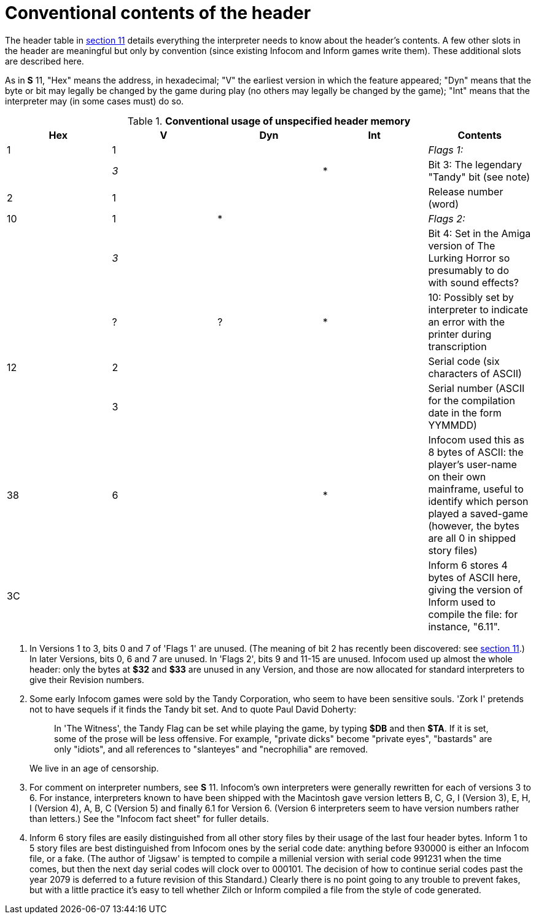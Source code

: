 [[app.b]]
[reftext="Appendix B"]
[appendix]
= Conventional contents of the header

The header table in link:sect11.html[section 11] details everything the interpreter needs to know about the header's contents. A few other slots in the header are meaningful but only by convention (since existing Infocom and Inform games write them). These additional slots are described here.

As in *S* 11, "Hex" means the address, in hexadecimal; "V" the earliest version in which the feature appeared; "Dyn" means that the byte or bit may legally be changed by the game during play (no others may legally be changed by the game); "Int" means that the interpreter may (in some cases must) do so.

.*Conventional usage of unspecified header memory*
[cols=",,,,",options="header",]
|===
|Hex |V |Dyn |Int |Contents
|1 |1 | | |_Flags 1:_
| |_3_ | |* |Bit 3: The legendary "Tandy" bit (see note)
|2 |1 | | |Release number (word)
|10 |1 |* | |_Flags 2:_
| |_3_ | | |Bit 4: Set in the Amiga version of The Lurking Horror so presumably to do with sound effects?
| |? |? |* |10: Possibly set by interpreter to indicate an error with the printer during transcription
|12 |2 | | |Serial code (six characters of ASCII)
| |3 | | |Serial number (ASCII for the compilation date in the form YYMMDD)
|38 |6 | |* |Infocom used this as 8 bytes of ASCII: the player's user-name on their own mainframe, useful to identify which person played a saved-game (however, the bytes are all 0 in shipped story files)
|3C | | | |Inform 6 stores 4 bytes of ASCII here, giving the version of Inform used to compile the file: for instance, "6.11".
|===

. In Versions 1 to 3, bits 0 and 7 of 'Flags 1' are unused. (The meaning of bit 2 has recently been discovered: see link:sect11.html[section 11].) In later Versions, bits 0, 6 and 7 are unused. In 'Flags 2', bits 9 and 11-15 are unused. Infocom used up almost the whole header: only the bytes at *$32* and *$33* are unused in any Version, and those are now allocated for standard interpreters to give their Revision numbers.
. Some early Infocom games were sold by the Tandy Corporation, who seem to have been sensitive souls. 'Zork I' pretends not to have sequels if it finds the Tandy bit set. And to quote Paul David Doherty:
+
____
In 'The Witness', the Tandy Flag can be set while playing the game, by typing *$DB* and then *$TA*. If it is set, some of the prose will be less offensive. For example, "private dicks" become "private eyes", "bastards" are only "idiots", and all references to "slanteyes" and "necrophilia" are removed.
____
+
We live in an age of censorship.
. For comment on interpreter numbers, see *S* 11. Infocom's own interpreters were generally rewritten for each of versions 3 to 6. For instance, interpreters known to have been shipped with the Macintosh gave version letters B, C, G, I (Version 3), E, H, I (Version 4), A, B, C (Version 5) and finally 6.1 for Version 6. (Version 6 interpreters seem to have version numbers rather than letters.) See the "Infocom fact sheet" for fuller details.
. Inform 6 story files are easily distinguished from all other story files by their usage of the last four header bytes. Inform 1 to 5 story files are best distinguished from Infocom ones by the serial code date: anything before 930000 is either an Infocom file, or a fake. (The author of 'Jigsaw' is tempted to compile a millenial version with serial code 991231 when the time comes, but then the next day serial codes will clock over to 000101. The decision of how to continue serial codes past the year 2079 is deferred to a future revision of this Standard.) Clearly there is no point going to any trouble to prevent fakes, but with a little practice it's easy to tell whether Zilch or Inform compiled a file from the style of code generated.
